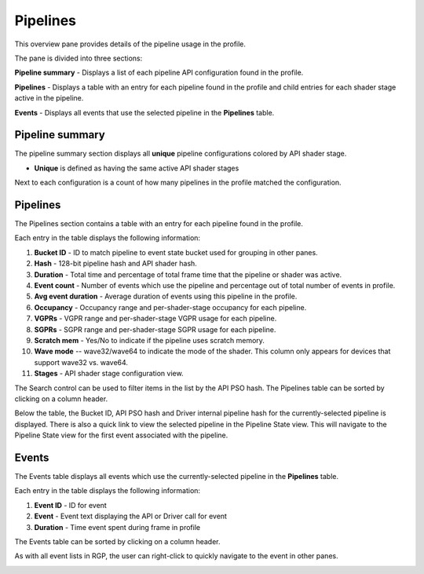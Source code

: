 Pipelines
---------

This overview pane provides details of the pipeline usage in the profile.

.. image:: media_rgp/RGP_PipelineSummary_1.png

The pane is divided into three sections:

**Pipeline summary** - Displays a list of each pipeline API configuration
found in the profile.

**Pipelines** - Displays a table with an entry for each pipeline found in
the profile and child entries for each shader stage active in the pipeline.

**Events** - Displays all events that use the selected pipeline
in the **Pipelines** table.


Pipeline summary
~~~~~~~~~~~~~~~~

.. image:: media_rgp/RGP_PipelineSummary_2.png

The pipeline summary section displays all **unique** pipeline configurations
colored by API shader stage.

- **Unique** is defined as having the same active API shader stages

Next to each configuration is a count of how many pipelines in
the profile matched the configuration.

Pipelines
~~~~~~~~~

.. image:: media_rgp/RGP_PipelineSummary_3.png

The Pipelines section contains a table with an entry for each pipeline found
in the profile.

Each entry in the table displays the following information:

1. **Bucket ID** - ID to match pipeline to event state bucket used
   for grouping in other panes.
2. **Hash** - 128-bit pipeline hash and API shader hash.
3. **Duration** - Total time and percentage of total frame time that the pipeline or
   shader was active.
4. **Event count** - Number of events which use the pipeline and
   percentage out of total number of events in profile.
5. **Avg event duration** - Average duration of events using
   this pipeline in the profile.
6. **Occupancy** - Occupancy range and per-shader-stage occupancy for each pipeline.
7. **VGPRs** - VGPR range and per-shader-stage VGPR usage for each pipeline.
8. **SGPRs** - SGPR range and per-shader-stage SGPR usage for each pipeline.
9. **Scratch mem** - Yes/No to indicate if the pipeline uses scratch memory.
10. **Wave mode** -- wave32/wave64 to indicate the mode of the shader. This column
    only appears for devices that support wave32 vs. wave64.
11. **Stages** - API shader stage configuration view.

The Search control can be used to filter items in the list by the API PSO hash.
The Pipelines table can be sorted by clicking on a column header.

Below the table, the Bucket ID, API PSO hash and Driver internal pipeline
hash for the currently-selected pipeline is displayed. There is also a quick link to
view the selected pipeline in the Pipeline State view. This will navigate to the
Pipeline State view for the first event associated with the pipeline.

Events
~~~~~~

.. image:: media_rgp/RGP_PipelineSummary_6.png

The Events table displays all events which use the currently-selected
pipeline in the **Pipelines** table.

Each entry in the table displays the following information:

1. **Event ID** - ID for event
2. **Event** - Event text displaying the API or Driver call for event
3. **Duration** - Time event spent during frame in profile

The Events table can be sorted by clicking on a column header.

As with all event lists in RGP, the user can right-click
to quickly navigate to the event in other panes.

.. image:: media_rgp/RGP_PipelineSummary_7.png

